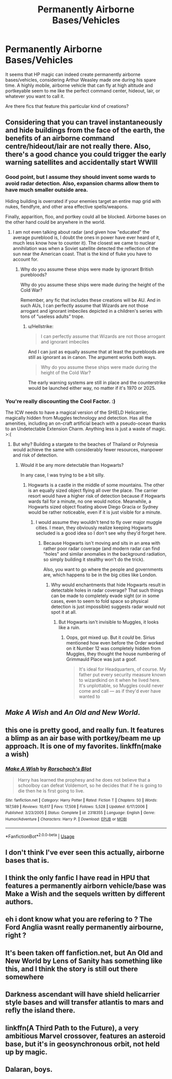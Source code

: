 #+TITLE: Permanently Airborne Bases/Vehicles

* Permanently Airborne Bases/Vehicles
:PROPERTIES:
:Author: InquisitorCOC
:Score: 9
:DateUnix: 1530026458.0
:DateShort: 2018-Jun-26
:FlairText: Discussion
:END:
It seems that HP magic can indeed create permanently airborne bases/vehicles, considering Arthur Weasley made one during his spare time. A highly mobile, airborne vehicle that can fly at high altitude and portkeyable seem to me like the perfect command center, hideout, lair, or whatever you want to call it.

Are there fics that feature this particular kind of creations?


** Considering that you can travel instantaneously and hide buildings from the face of the earth, the benefits of an airborne command centre/hideout/lair are not really there. Also, there's a good chance you could trigger the early warning satellites and accidentally start WWIII
:PROPERTIES:
:Author: Hellstrike
:Score: 8
:DateUnix: 1530028437.0
:DateShort: 2018-Jun-26
:END:

*** Good point, but I assume they should invent some wards to avoid radar detection. Also, expansion charms allow them to have much smaller outside area.

Hiding building is overrated if your enemies target an entire map grid with nukes, fiendfyre, and other area effective spells/weapons.

Finally, apparition, floo, and portkey could all be blocked. Airborne bases on the other hand could be anywhere in the world.
:PROPERTIES:
:Author: InquisitorCOC
:Score: 6
:DateUnix: 1530028946.0
:DateShort: 2018-Jun-26
:END:

**** I am not even talking about radar (and given how "educated" the average pureblood is, I doubt the ones in power have ever heard of it, much less know how to counter it). The closest we came to nuclear annihilation was when a Soviet satellite detected the reflection of the sun near the American coast. That is the kind of fluke you have to account for.
:PROPERTIES:
:Author: Hellstrike
:Score: 5
:DateUnix: 1530030143.0
:DateShort: 2018-Jun-26
:END:

***** Why do you assume these ships were made by ignorant British purebloods?

Why do you assume these ships were made during the height of the Cold War?

Remember, any fic that includes these creations will be AU. And in such AUs, I can perfectly assume that Wizards are not those arrogant and ignorant imbeciles depicted in a children's series with tons of “useless adults” trope.
:PROPERTIES:
:Author: InquisitorCOC
:Score: 3
:DateUnix: 1530030811.0
:DateShort: 2018-Jun-26
:END:

****** u/Hellstrike:
#+begin_quote
  I can perfectly assume that Wizards are not those arrogant and ignorant imbeciles
#+end_quote

And I can just as equally assume that at least the purebloods are still as ignorant as in canon. The argument works both ways.

#+begin_quote
  Why do you assume these ships were made during the height of the Cold War?
#+end_quote

The early warning systems are still in place and the counterstrike would be launched either way, no matter if it's 1970 or 2025.
:PROPERTIES:
:Author: Hellstrike
:Score: 2
:DateUnix: 1530031116.0
:DateShort: 2018-Jun-26
:END:


*** You're really discounting the Cool Factor. :)

The ICW needs to have a magical version of the SHIELD Helicarrier, magically hidden from Muggles technology and detection. Has all the amenities, including an on-craft artificial beach with a pseudo-ocean thanks to an Undetectable Extension Charm. Anything less is just a waste of magic. >:(
:PROPERTIES:
:Author: MindForgedManacle
:Score: 3
:DateUnix: 1530028893.0
:DateShort: 2018-Jun-26
:END:

**** But why? Building a stargate to the beaches of Thailand or Polynesia would achieve the same with considerably fewer resources, manpower and risk of detection.
:PROPERTIES:
:Author: Hellstrike
:Score: 1
:DateUnix: 1530030272.0
:DateShort: 2018-Jun-26
:END:

***** Would it be any more detectable than Hogwarts?

In any case, I was trying to be a bit silly.
:PROPERTIES:
:Author: MindForgedManacle
:Score: 1
:DateUnix: 1530031595.0
:DateShort: 2018-Jun-26
:END:

****** Hogwarts is a castle in the middle of some mountains. The other is an equally sized object flying all over the place. The carrier resort would have a higher risk of detection because if Hogwarts wards fail for a minute, no one would notice. Meanwhile, a Hogwarts sized object floating above Diego Gracia or Sydney would be rather noticeable, even if it is just visible for a minute.
:PROPERTIES:
:Author: Hellstrike
:Score: 1
:DateUnix: 1530031835.0
:DateShort: 2018-Jun-26
:END:

******* I would assume they wouldn't tend to fly over major muggle cities. I mean, they obviously realize keeping Hogwarts secluded is a good idea so I don't see why they'd forget here.
:PROPERTIES:
:Author: MindForgedManacle
:Score: 1
:DateUnix: 1530043415.0
:DateShort: 2018-Jun-27
:END:

******** Because Hogwarts isn't moving and sits in an area with rather poor radar coverage (and modern radar can find "holes" and similar anomalies in the background radiation, so simply building it stealthy won't do the trick).

Also, you want to go where the people and governments are, which happens to be in the big cities like London.
:PROPERTIES:
:Author: Hellstrike
:Score: 1
:DateUnix: 1530044885.0
:DateShort: 2018-Jun-27
:END:

********* Why would enchantments that hide Hogwarts result in detectable holes in radar coverage? That such things can be made to completely evade sight (or in some cases, even to seem to fold space so physical detection is just impossible) suggests radar would not spot it at all.
:PROPERTIES:
:Author: MindForgedManacle
:Score: 1
:DateUnix: 1530053441.0
:DateShort: 2018-Jun-27
:END:

********** But Hogwarts isn't invisible to Muggles, it looks like a ruin.
:PROPERTIES:
:Author: Hellstrike
:Score: 1
:DateUnix: 1530053973.0
:DateShort: 2018-Jun-27
:END:

*********** Oops, got mixed up. But it /could/ be. Sirius mentioned how even before the Order worked on it Number 12 was completely hidden from Muggles, they thought the house numbering of Grimmauld Place was just a goof.

#+begin_quote
  It's ideal for Headquarters, of course. My father put every security measure known to wizardkind on it when he lived here. It's unplottable, so Muggles could never come and call --- as if they'd ever have wanted to
#+end_quote
:PROPERTIES:
:Author: MindForgedManacle
:Score: 1
:DateUnix: 1530054274.0
:DateShort: 2018-Jun-27
:END:


** /Make A Wish/ and /An Old and New World/.
:PROPERTIES:
:Author: deirox
:Score: 3
:DateUnix: 1530028439.0
:DateShort: 2018-Jun-26
:END:


** this one is pretty good, and really fun. It features a blimp as an air base with portkey/beam me up approach. It is one of my favorites. linkffn(make a wish)
:PROPERTIES:
:Author: chiperino1
:Score: 2
:DateUnix: 1530028805.0
:DateShort: 2018-Jun-26
:END:

*** [[https://www.fanfiction.net/s/2318355/1/][*/Make A Wish/*]] by [[https://www.fanfiction.net/u/686093/Rorschach-s-Blot][/Rorschach's Blot/]]

#+begin_quote
  Harry has learned the prophesy and he does not believe that a schoolboy can defeat Voldemort, so he decides that if he is going to die then he is first going to live.
#+end_quote

^{/Site/:} ^{fanfiction.net} ^{*|*} ^{/Category/:} ^{Harry} ^{Potter} ^{*|*} ^{/Rated/:} ^{Fiction} ^{T} ^{*|*} ^{/Chapters/:} ^{50} ^{*|*} ^{/Words/:} ^{187,589} ^{*|*} ^{/Reviews/:} ^{10,617} ^{*|*} ^{/Favs/:} ^{17,508} ^{*|*} ^{/Follows/:} ^{5,528} ^{*|*} ^{/Updated/:} ^{6/17/2006} ^{*|*} ^{/Published/:} ^{3/23/2005} ^{*|*} ^{/Status/:} ^{Complete} ^{*|*} ^{/id/:} ^{2318355} ^{*|*} ^{/Language/:} ^{English} ^{*|*} ^{/Genre/:} ^{Humor/Adventure} ^{*|*} ^{/Characters/:} ^{Harry} ^{P.} ^{*|*} ^{/Download/:} ^{[[http://www.ff2ebook.com/old/ffn-bot/index.php?id=2318355&source=ff&filetype=epub][EPUB]]} ^{or} ^{[[http://www.ff2ebook.com/old/ffn-bot/index.php?id=2318355&source=ff&filetype=mobi][MOBI]]}

--------------

*FanfictionBot*^{2.0.0-beta} | [[https://github.com/tusing/reddit-ffn-bot/wiki/Usage][Usage]]
:PROPERTIES:
:Author: FanfictionBot
:Score: 1
:DateUnix: 1530028822.0
:DateShort: 2018-Jun-26
:END:


** I don't think I've ever seen this actually, airborne bases that is.
:PROPERTIES:
:Author: Ironworkshop
:Score: 1
:DateUnix: 1530027099.0
:DateShort: 2018-Jun-26
:END:


** I think the only fanfic I have read in HPU that features a permanently airborn vehicle/base was Make a Wish and the sequels written by different authors.
:PROPERTIES:
:Score: 1
:DateUnix: 1530029279.0
:DateShort: 2018-Jun-26
:END:


** eh i dont know what you are refering to ? The Ford Anglia wasnt really permanently airbourne, right ?
:PROPERTIES:
:Author: natus92
:Score: 1
:DateUnix: 1530030053.0
:DateShort: 2018-Jun-26
:END:


** It's been taken off fanfiction.net, but An Old and New World by Lens of Sanity has something like this, and I think the story is still out there somewhere
:PROPERTIES:
:Author: jaysrule24
:Score: 1
:DateUnix: 1530035927.0
:DateShort: 2018-Jun-26
:END:


** Darkness ascendant will have shield helicarrier style bases and will transfer atlantis to mars and refly the island there.
:PROPERTIES:
:Author: viol8er
:Score: 1
:DateUnix: 1530038236.0
:DateShort: 2018-Jun-26
:END:


** linkffn(A Third Path to the Future), a very ambitious Marvel crossover, features an asteroid base, but it's in geosynchronous orbit, not held up by magic.
:PROPERTIES:
:Author: NichtEinmalFalsch
:Score: 1
:DateUnix: 1530038874.0
:DateShort: 2018-Jun-26
:END:


** Dalaran, boys.
:PROPERTIES:
:Author: Mestrehunter
:Score: 1
:DateUnix: 1530051983.0
:DateShort: 2018-Jun-27
:END:
